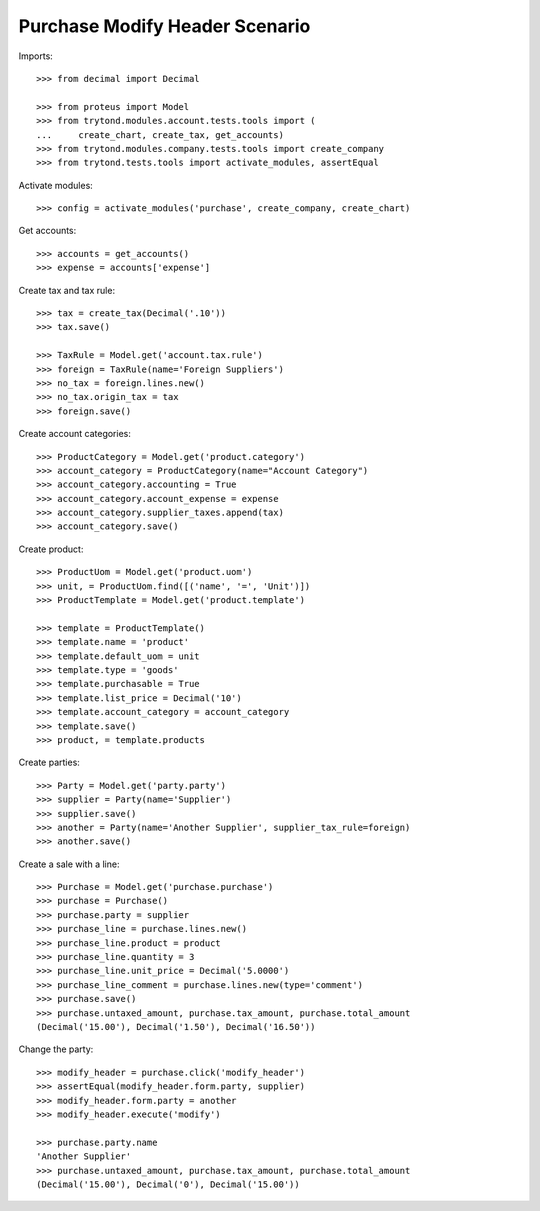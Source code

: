 ===============================
Purchase Modify Header Scenario
===============================

Imports::

    >>> from decimal import Decimal

    >>> from proteus import Model
    >>> from trytond.modules.account.tests.tools import (
    ...     create_chart, create_tax, get_accounts)
    >>> from trytond.modules.company.tests.tools import create_company
    >>> from trytond.tests.tools import activate_modules, assertEqual

Activate modules::

    >>> config = activate_modules('purchase', create_company, create_chart)

Get accounts::

    >>> accounts = get_accounts()
    >>> expense = accounts['expense']

Create tax and tax rule::

    >>> tax = create_tax(Decimal('.10'))
    >>> tax.save()

    >>> TaxRule = Model.get('account.tax.rule')
    >>> foreign = TaxRule(name='Foreign Suppliers')
    >>> no_tax = foreign.lines.new()
    >>> no_tax.origin_tax = tax
    >>> foreign.save()

Create account categories::

    >>> ProductCategory = Model.get('product.category')
    >>> account_category = ProductCategory(name="Account Category")
    >>> account_category.accounting = True
    >>> account_category.account_expense = expense
    >>> account_category.supplier_taxes.append(tax)
    >>> account_category.save()

Create product::

    >>> ProductUom = Model.get('product.uom')
    >>> unit, = ProductUom.find([('name', '=', 'Unit')])
    >>> ProductTemplate = Model.get('product.template')

    >>> template = ProductTemplate()
    >>> template.name = 'product'
    >>> template.default_uom = unit
    >>> template.type = 'goods'
    >>> template.purchasable = True
    >>> template.list_price = Decimal('10')
    >>> template.account_category = account_category
    >>> template.save()
    >>> product, = template.products

Create parties::

    >>> Party = Model.get('party.party')
    >>> supplier = Party(name='Supplier')
    >>> supplier.save()
    >>> another = Party(name='Another Supplier', supplier_tax_rule=foreign)
    >>> another.save()

Create a sale with a line::

    >>> Purchase = Model.get('purchase.purchase')
    >>> purchase = Purchase()
    >>> purchase.party = supplier
    >>> purchase_line = purchase.lines.new()
    >>> purchase_line.product = product
    >>> purchase_line.quantity = 3
    >>> purchase_line.unit_price = Decimal('5.0000')
    >>> purchase_line_comment = purchase.lines.new(type='comment')
    >>> purchase.save()
    >>> purchase.untaxed_amount, purchase.tax_amount, purchase.total_amount
    (Decimal('15.00'), Decimal('1.50'), Decimal('16.50'))

Change the party::

    >>> modify_header = purchase.click('modify_header')
    >>> assertEqual(modify_header.form.party, supplier)
    >>> modify_header.form.party = another
    >>> modify_header.execute('modify')

    >>> purchase.party.name
    'Another Supplier'
    >>> purchase.untaxed_amount, purchase.tax_amount, purchase.total_amount
    (Decimal('15.00'), Decimal('0'), Decimal('15.00'))
